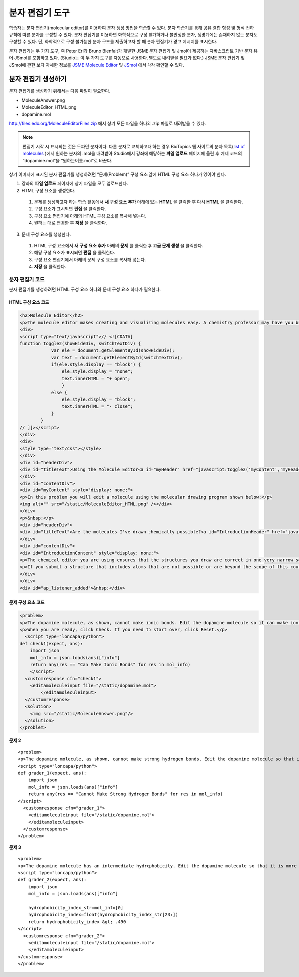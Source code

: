 .. _Molecule Editor:

#######################
분자 편집기 도구
#######################

학습자는 분자 편집기(molecular editor)를 이용하여 분자 생성 방법을 학습할 수 있다. 분자 학습기를 통해 공유 결합 형성 및 형식 전하 규칙에 따른 분자를 구성할 수 있다. 분자 편집기를 이용하면 화학적으로 구성 불가하거나 불안정한 분자, 생명계에는 존재하지 않는 분자도 구성할 수 있다. 단, 화학적으로 구성 불가능한 분자 구조를 제출하고자 할 때 분자 편집기가 경고 메시지를 표시한다.

분자 편집기는 두 가지 도구, 즉 Peter Erl과 Bruno Bienfait가 개발한 JSME 분자 편집기 및 Jmol이 제공하는 자바스크립트 기반 분자 뷰어 JSmol를 포함하고 있다. (Studio는 이 두 가지 도구를 자동으로 사용한다. 별도로 내려받을 필요가 없다.) JSME 분자 편집기 및 JSmol에 관한 보다 자세한 정보를 `JSME Molecule Editor <http://peter-ertl.com/jsme/index.html>`_ 및 `JSmol <http://sourceforge.net/projects/jsmol/>`_ 에서 각각 확인할 수 있다.

.. image:: ../../../shared/building_and_running_chapters/Images/Molecule_Editor.png
  :alt: Image of the molecule editor

.. _Create the Molecule Editor:

******************************
분자 편집기 생성하기
******************************

분자 편집기를 생성하기 위해서는 다음 파일이 필요한다.

* MoleculeAnswer.png
* MoleculeEditor_HTML.png
* dopamine.mol

http://files.edx.org/MoleculeEditorFiles.zip 에서 상기 모든 파일을 하나의 .zip 파일로 내려받을 수 있다.

.. note:: 편집기 시작 시 표시되는 것은 도파민 분자이다. 다른 분자로 교체하고자 하는 경우 BioTopics 웹 사이트의 분자 목록(`list of molecules <http://www.biotopics.co.uk/jsmol/molecules/>`_ )에서 원하는 분자의 .mol을 내려받아 Studio에서 강좌에 해당하는 **파일 업로드** 페이지에 올린 후 예제 코드의 “dopamine.mol”을 “원하는이름.mol”로 바꾼다.

상기 이미지에 표시된 분자 편집기를 생성하려면 “문제(Problem)” 구성 요소 앞에 HTML 구성 요소 하나가 있어야 한다.

#. 강좌의 **파일 업로드** 페이지에 상기 파일을 모두 업로드한다.
#. HTML 구성 요소를 생성한다.

  #. 문제를 생성하고자 하는 학습 활동에서 **새 구성 요소 추가** 아래에 있는 **HTML** 을 클릭한 후 다시 **HTML** 을 클릭한다.
  #. 구성 요소가 표시되면 **편집** 을 클릭한다.
  #. 구성 요소 편집기에 아래의 HTML 구성 요소를 복사해 넣는다.
  #. 원하는 대로 변경한 후 **저장** 을 클릭한다.

3. 문제 구성 요소를 생성한다.

  #. HTML 구성 요소에서 **새 구성 요소 추가** 아래의 **문제** 를 클릭한 후 **고급 문제 생성** 을 클릭한다.
  #. 해당 구성 요소가 표시되면 **편집** 을 클릭한다.
  #. 구성 요소 편집기에서 아래의 문제 구성 요소를 복사해 넣는다.
  #. **저장** 을 클릭한다.

.. _EMC Problem Code:

========================
분자 편집기 코드
========================

분자 편집기를 생성하려면 HTML 구성 요소 하나와 문제 구성 요소 하나가 필요한다.

HTML 구성 요소 코드
***************************

.. code-block:: xml

  <h2>Molecule Editor</h2>
  <p>The molecule editor makes creating and visualizing molecules easy. A chemistry professor may have you build and submit a molecule as part of an exercise.</p>
  <div>
  <script type="text/javascript">// <![CDATA[
  function toggle2(showHideDiv, switchTextDiv) {
              var ele = document.getElementById(showHideDiv);
              var text = document.getElementById(switchTextDiv);
              if(ele.style.display == "block") {
                  ele.style.display = "none";
                  text.innerHTML = "+ open";
                  }
              else {
                  ele.style.display = "block";
                  text.innerHTML = "- close";
              }
          }
  // ]]></script>
  </div>
  <div>
  <style type="text/css"></style>
  </div>
  <div id="headerDiv">
  <div id="titleText">Using the Molecule Editor<a id="myHeader" href="javascript:toggle2('myContent','myHeader');">+ open </a></div>
  </div>
  <div id="contentDiv">
  <div id="myContent" style="display: none;">
  <p>In this problem you will edit a molecule using the molecular drawing program shown below:</p>
  <img alt="" src="/static/MoleculeEditor_HTML.png" /></div>
  </div>
  <p>&nbsp;</p>
  <div id="headerDiv">
  <div id="titleText">Are the molecules I've drawn chemically possible?<a id="IntroductionHeader" href="javascript:toggle2('IntroductionContent','IntroductionHeader');">+ open </a></div>
  </div>
  <div id="contentDiv">
  <div id="IntroductionContent" style="display: none;">
  <p>The chemical editor you are using ensures that the structures you draw are correct in one very narrow sense, that they follow the rules for covalent bond formation and formal charge. However, there are many structures that follow these rules that are chemically impossible, unstable, do not exist in living systems, or are beyond the scope of this course. The editor will let you draw them because, in contrast to the rules of formal charge, these properties cannot be easily and reliably predicted from structures.</p>
  <p>If you submit a structure that includes atoms that are not possible or are beyond the scope of this course, the software will warn you specifically about these parts of your structure and you will be allowed to edit your structure and re-submit. Submitting an improper structure will not count as one of your tries. In general, you should try to use only the atoms most commonly cited in this course: C, H, N, O, P, and S. If you want to learn about formal charge, you can play around with other atoms and unusual configurations and look at the structures that result.</p>
  </div>
  </div>
  <div id="ap_listener_added">&nbsp;</div>




문제 구성 요소 코드
***************************

.. code-block:: xml

  <problem>
  <p>The dopamine molecule, as shown, cannot make ionic bonds. Edit the dopamine molecule so it can make ionic bonds.</p>
  <p>When you are ready, click Check. If you need to start over, click Reset.</p>
    <script type="loncapa/python">
  def check1(expect, ans):
      import json
      mol_info = json.loads(ans)["info"]
      return any(res == "Can Make Ionic Bonds" for res in mol_info)
      </script>
    <customresponse cfn="check1">
      <editamoleculeinput file="/static/dopamine.mol">
          </editamoleculeinput>
    </customresponse>
    <solution>
      <img src="/static/MoleculeAnswer.png"/>
    </solution>
  </problem>

**문제 2**

::

  <problem>
  <p>The dopamine molecule, as shown, cannot make strong hydrogen bonds. Edit the dopamine molecule so that it can make strong hydrogen bonds.</p>
  <script type="loncapa/python">
  def grader_1(expect, ans):
      import json
      mol_info = json.loads(ans)["info"]
      return any(res == "Cannot Make Strong Hydrogen Bonds" for res in mol_info)
  </script>
    <customresponse cfn="grader_1">
      <editamoleculeinput file="/static/dopamine.mol">
      </editamoleculeinput>
    </customresponse>
  </problem>

**문제 3**

::

  <problem>
  <p>The dopamine molecule has an intermediate hydrophobicity. Edit the dopamine molecule so that it is more hydrophobic.</p>
  <script type="loncapa/python">
  def grader_2(expect, ans):
      import json
      mol_info = json.loads(ans)["info"]

      hydrophobicity_index_str=mol_info[0]
      hydrophobicity_index=float(hydrophobicity_index_str[23:])
      return hydrophobicity_index &gt; .490
  </script>
    <customresponse cfn="grader_2">
      <editamoleculeinput file="/static/dopamine.mol">
      </editamoleculeinput>
  </customresponse>
  </problem>
